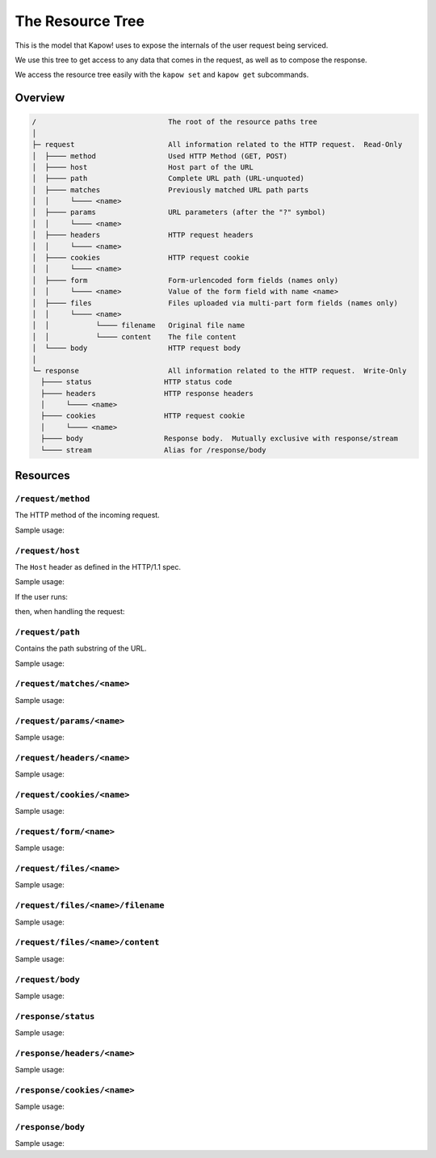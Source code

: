 The Resource Tree
=================

This is the model that Kapow! uses to expose the internals of the user request
being serviced.


We use this tree to get access to any data that comes in the request,
as well as to compose the response.

We access the resource tree easily with the ``kapow set`` and ``kapow get``
subcommands.


Overview
--------

.. code-block:: plain

    /                               The root of the resource paths tree
    │
    ├─ request                      All information related to the HTTP request.  Read-Only
    │  ├──── method                 Used HTTP Method (GET, POST)
    │  ├──── host                   Host part of the URL
    │  ├──── path                   Complete URL path (URL-unquoted)
    │  ├──── matches                Previously matched URL path parts
    │  │     └──── <name>
    │  ├──── params                 URL parameters (after the "?" symbol)
    │  │     └──── <name>
    │  ├──── headers                HTTP request headers
    │  │     └──── <name>
    │  ├──── cookies                HTTP request cookie
    │  │     └──── <name>
    │  ├──── form                   Form-urlencoded form fields (names only)
    │  │     └──── <name>           Value of the form field with name <name>
    │  ├──── files                  Files uploaded via multi-part form fields (names only)
    │  │     └──── <name>
    │  │           └──── filename   Original file name
    │  │           └──── content    The file content
    │  └──── body                   HTTP request body
    │
    └─ response                     All information related to the HTTP request.  Write-Only
      ├──── status                 HTTP status code
      ├──── headers                HTTP response headers
      │     └──── <name>
      ├──── cookies                HTTP request cookie
      │     └──── <name>
      ├──── body                   Response body.  Mutually exclusive with response/stream
      └──── stream                 Alias for /response/body

Resources
---------

``/request/method``
~~~~~~~~~~~~~~~~~~~
The HTTP method of the incoming request.

Sample usage:

.. code-block:: bash
   $ kapow get /request/method
   GET

``/request/host``
~~~~~~~~~~~~~~~~~

The ``Host`` header as defined in the HTTP/1.1 spec.

Sample usage:

If the user runs:

.. code-block:: bash
   $ curl http://kapow.example:8080


then, when handling the request:

.. code-block:: bash
   $ kapow get /request/host
   kapow.example


``/request/path``
~~~~~~~~~~~~~~~~~
Contains the path substring of the URL.


Sample usage:

.. code-block:: bash
   # GET http://url.example/foo/bar?q=1
   $ kapow get /request/path
   /foo/bar

``/request/matches/<name>``
~~~~~~~~~~~~~~~~~~~~~~~~~~~
Sample usage:

.. code-block:: bash
   $ kapow get

``/request/params/<name>``
~~~~~~~~~~~~~~~~~~~~~~~~~~
Sample usage:

.. code-block:: bash
   $ kapow get

``/request/headers/<name>``
~~~~~~~~~~~~~~~~~~~~~~~~~~~
Sample usage:

.. code-block:: bash
   $ kapow get

``/request/cookies/<name>``
~~~~~~~~~~~~~~~~~~~~~~~~~~~
Sample usage:

.. code-block:: bash
   $ kapow get

``/request/form/<name>``
~~~~~~~~~~~~~~~~~~~~~~~~
Sample usage:

.. code-block:: bash
   $ kapow get

``/request/files/<name>``
~~~~~~~~~~~~~~~~~~~~~~~~~
Sample usage:

.. code-block:: bash
   $ kapow get

``/request/files/<name>/filename``
~~~~~~~~~~~~~~~~~~~~~~~~~~~~~~~~~~
Sample usage:

.. code-block:: bash
   $ kapow get

``/request/files/<name>/content``
~~~~~~~~~~~~~~~~~~~~~~~~~~~~~~~~~
Sample usage:

.. code-block:: bash
   $ kapow get

``/request/body``
~~~~~~~~~~~~~~~~~
Sample usage:

.. code-block:: bash
   $ kapow get

``/response/status``
~~~~~~~~~~~~~~~~~~~~
Sample usage:

.. code-block:: bash
   $ kapow get

``/response/headers/<name>``
~~~~~~~~~~~~~~~~~~~~~~~~~~~~
Sample usage:

.. code-block:: bash
   $ kapow get

``/response/cookies/<name>``
~~~~~~~~~~~~~~~~~~~~~~~~~~~~
Sample usage:

.. code-block:: bash
   $ kapow get

``/response/body``
~~~~~~~~~~~~~~~~~~
Sample usage:

.. code-block:: bash
   $ kapow get
